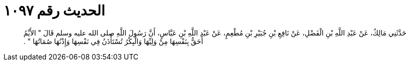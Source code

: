 
= الحديث رقم ١٠٩٧

[quote.hadith]
حَدَّثَنِي مَالِكٌ، عَنْ عَبْدِ اللَّهِ بْنِ الْفَضْلِ، عَنْ نَافِعِ بْنِ جُبَيْرِ بْنِ مُطْعِمٍ، عَنْ عَبْدِ اللَّهِ بْنِ عَبَّاسٍ، أَنَّ رَسُولَ اللَّهِ صلى الله عليه وسلم قَالَ ‏"‏ الأَيِّمُ أَحَقُّ بِنَفْسِهَا مِنْ وَلِيِّهَا وَالْبِكْرُ تُسْتَأْذَنُ فِي نَفْسِهَا وَإِذْنُهَا صُمَاتُهَا ‏"‏ ‏.‏